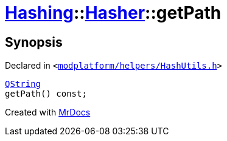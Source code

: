 [#Hashing-Hasher-getPath]
= xref:Hashing.adoc[Hashing]::xref:Hashing/Hasher.adoc[Hasher]::getPath
:relfileprefix: ../../
:mrdocs:


== Synopsis

Declared in `&lt;https://github.com/PrismLauncher/PrismLauncher/blob/develop/launcher/modplatform/helpers/HashUtils.h#L34[modplatform&sol;helpers&sol;HashUtils&period;h]&gt;`

[source,cpp,subs="verbatim,replacements,macros,-callouts"]
----
xref:QString.adoc[QString]
getPath() const;
----



[.small]#Created with https://www.mrdocs.com[MrDocs]#

